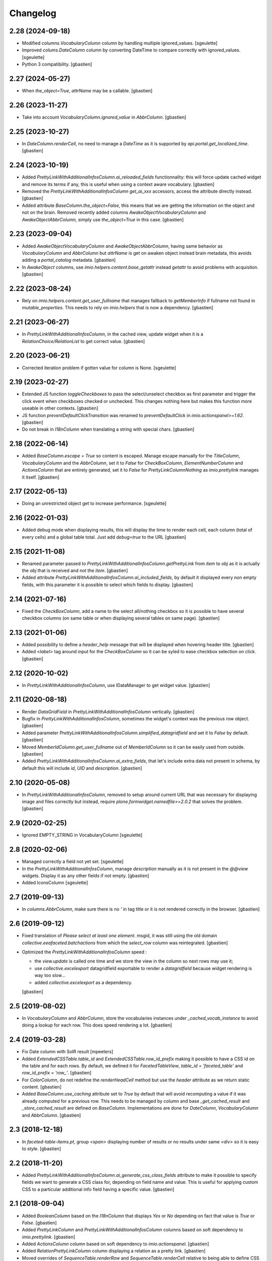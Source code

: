 Changelog
=========


2.28 (2024-09-18)
-----------------

- Modified `columns.VocabularyColumn` column by handling multiple ignored_values.
  [sgeulette]
- Improved `colums.DateColumn` column by converting DateTime to compare correctly with ignored_values.
  [sgeulette]
- Python 3 compatibility.
  [gbastien]

2.27 (2024-05-27)
-----------------

- When `the_object=True`, `attrName` may be a callable.
  [gbastien]

2.26 (2023-11-27)
-----------------

- Take into account `VocabularyColumn.ignored_value` in `AbbrColumn`.
  [gbastien]

2.25 (2023-10-27)
-----------------

- In `DateColumn.renderCell`, no need to manage a `DateTime` as it is supported
  by `api.portal.get_localized_time`.
  [gbastien]

2.24 (2023-10-19)
-----------------

- Added `PrettyLinkWithAdditionalInfosColumn.ai_reloaded_fields` functionnality:
  this will force update cached widget and remove its terms if any, this is
  useful when using a context aware vocabulary.
  [gbastien]
- Removed the `PrettyLinkWithAdditionalInfosColumn` `get_ai_xxx` accessors,
  access the attribute directly instead.
  [gbastien]
- Added attribute `BaseColumn.the_object=False`, this means that we are getting
  the information on the object and not on the brain.
  Removed recently added columns `AwakeObjectVocabularyColumn` and
  `AwakeObjectAbbrColumn`, simply use `the_object=True` in this case.
  [gbastien]

2.23 (2023-09-04)
-----------------

- Added `AwakeObjectVocabularyColumn` and `AwakeObjectAbbrColumn`, having same
  behavior as `VocabularyColumn` and `AbbrColumn` but `attrName` is get on awaken
  object instead brain metadata, this avoids adding a `portal_catalog` metadata.
  [gbastien]
- In `AwakeObject` columns, use `imio.helpers.content.base_getattr` instead
  `getattr` to avoid problems with acquisiton.
  [gbastien]

2.22 (2023-08-24)
-----------------

- Rely on `imio.helpers.content.get_user_fullname` that manages fallback to
  `getMemberInfo` if fullname not found in `mutable_properties`.
  This needs to rely on `imio.helpers` that is now a dependency.
  [gbastien]

2.21 (2023-06-27)
-----------------

- In `PrettyLinkWithAdditionalInfosColumn`, in the cached view, update widget
  when it is a `RelationChoice/RelationList` to get correct value.
  [gbastien]

2.20 (2023-06-21)
-----------------

- Corrected iteration problem if gotten value for column is None.
  [sgeulette]

2.19 (2023-02-27)
-----------------

- Extended JS function `toggleCheckboxes` to pass the select/unselect checkbox
  as first parameter and trigger the click event when checkboxes checked or unchecked.
  This changes nothing here but makes this function more useable in other contexts.
  [gbastien]
- JS function `preventDefaultClickTransition` was renamed to
  `preventDefaultClick` in `imio.actionspanel>=1.62`.
  [gbastien]
- Do not break in `I18nColumn` when translating a string with special chars.
  [gbastien]

2.18 (2022-06-14)
-----------------

- Added `BaseColumn.escape = True` so content is escaped.
  Manage escape manually for the `TitleColumn`,  `VocabularyColumn` and the
  `AbbrColumn`, set it to `False` for `CheckBoxColumn`, `ElementNumberColumn`
  and `ActionsColumn` that are entirely generated, set it to `False` for
  `PrettyLinkColumnNothing` as `imio.prettylink` manages it itself.
  [gbastien]

2.17 (2022-05-13)
-----------------

- Doing an unrestricted object get to increase performance.
  [sgeulette]

2.16 (2022-01-03)
-----------------

- Added debug mode when displaying results, this will display the time to
  render each cell, each column (total of every cells) and a global table total.
  Just add `debug=true` to the URL
  [gbastien]

2.15 (2021-11-08)
-----------------

- Renamed parameter passed to `PrettyLinkWithAdditionalInfosColumn.getPrettyLink`
  from `item` to `obj` as it is actually the `obj` that is received and not the `item`.
  [gbastien]
- Added attribute `PrettyLinkWithAdditionalInfosColumn.ai_included_fields`,
  by default it displayed every non empty fields, with this parameter it is
  possible to select which fields to display.
  [gbastien]

2.14 (2021-07-16)
-----------------

- Fixed the `CheckBoxColumn`, add a name to the select all/nothing checkbox so
  it is possible to have several checkbox columns (on same table or when
  displaying several tables on same page).
  [gbastien]

2.13 (2021-01-06)
-----------------

- Added possibility to define a `header_help` message that will be displayed
  when hovering header title.
  [gbastien]
- Added `<label>` tag around input for the `CheckBoxColumn` so it can be syled
  to ease checkbox selection on click.
  [gbastien]

2.12 (2020-10-02)
-----------------

- In `PrettyLinkWithAdditionalInfosColumn`, use IDataManager to get widget value.
  [gbastien]

2.11 (2020-08-18)
-----------------

- Render `DataGridField` in `PrettyLinkWithAdditionalInfosColumn` vertically.
  [gbastien]
- Bugfix in `PrettyLinkWithAdditionalInfosColumn`, sometimes the widget's
  context was the previous row object.
  [gbastien]
- Added parameter `PrettyLinkWithAdditionalInfosColumn.simplified_datagridfield`
  and set it to `False` by default.
  [gbastien]
- Moved `MemberIdColumn.get_user_fullname` out of `MemberIdColumn` so it can be
  easily used from outside.
  [gbastien]
- Added `PrettyLinkWithAdditionalInfosColumn.ai_extra_fields`, that
  let's include extra data not present in schema, by default this will include
  `id`, `UID` and `description`.
  [gbastien]

2.10 (2020-05-08)
-----------------

- In `PrettyLinkWithAdditionalInfosColumn`, removed to setup around current URL
  that was necessary for displaying image and files correctly but instead,
  require `plone.formwidget.namedfile>=2.0.2` that solves the problem.
  [gbastien]

2.9 (2020-02-25)
----------------

- Ignored EMPTY_STRING in VocabularyColumn
  [sgeulette]

2.8 (2020-02-06)
----------------

- Managed correctly a field not yet set.
  [sgeulette]
- In the `PrettyLinkWithAdditionalInfosColumn`, manage `description` manually
  as it is not present in the `@@view` widgets.
  Display it as any other fields if not empty.
  [gbastien]
- Added IconsColumn
  [sgeulette]

2.7 (2019-09-13)
----------------

- In `columns.AbbrColumn`, make sure there is no `'` in tag title or it is not
  rendered correctly in the browser.
  [gbastien]

2.6 (2019-09-12)
----------------

- Fixed translation of `Please select at least one element.` msgid, it was
  still using the old domain `collective.eeafaceted.batchactions` from which
  the `select_row` column was reintegrated.
  [gbastien]
- Optimized the `PrettyLinkWithAdditionalInfosColumn` speed :

  - the `view.update` is called one time and we store the view in the column
    so next rows may use it;
  - use `collective.excelexport` datagridfield exportable to render a
    `datagridfield` because widget rendering is way too slow...
  - added `collective.excelexport` as a dependency.

  [gbastien]

2.5 (2019-08-02)
----------------

- In `VocabularyColumn` and `AbbrColumn`, store the vocabularies instances
  under `_cached_vocab_instance` to avoid doing a lookup for each row.
  This does speed rendering a lot.
  [gbastien]

2.4 (2019-03-28)
----------------

- Fix Date column with SolR result
  [mpeeters]
- Added `ExtendedCSSTable.table_id` and `ExtendedCSSTable.row_id_prefix` making
  it possible to have a CSS id on the table and for each rows.
  By default, we defined it for `FacetedTableView`, `table_id = 'faceted_table'`
  and `row_id_prefix = 'row_'`.
  [gbastien]
- For `ColorColumn`, do not redefine the `renderHeadCell` method but use the
  `header` attribute as we return static content.
  [gbastien]
- Added `BaseColumn.use_caching` attribute set to `True` by default that will
  avoid recomputing a value if it was already computed for a previous row.
  This needs to be managed by column and base `_get_cached_result` and
  `_store_cached_result` are defined on `BaseColumn`.
  Implementations are done for `DateColumn`, `VocabularyColumn` and `AbbrColumn`.
  [gbastien]

2.3 (2018-12-18)
----------------

- In `faceted-table-items.pt`, group `<span>` displaying number of results or
  no results under same `<div>` so it is easy to style.
  [gbastien]

2.2 (2018-11-20)
----------------

- Added `PrettyLinkWithAdditionalInfosColumn.ai_generate_css_class_fields`
  attribute to make it possible to specify fields we want to generate a
  CSS class for, depending on field name and value.  This is useful for
  applying custom CSS to a particular additional info field having a
  specific value.
  [gbastien]

2.1 (2018-09-04)
----------------

- Added `BooleanColumn` based on the `I18nColumn` that displays `Yes` or `No`
  depending on fact that value is `True` or `False`.
  [gbastien]
- Added `PrettyLinkColumn` and `PrettyLinkWithAdditionalInfosColumn` columns
  based on soft dependency to `imio.prettylink`.
  [gbastien]
- Added `ActionsColumn` column based on soft dependency to `imio.actionspanel`.
  [gbastien]
- Added `RelationPrettyLinkColumn` column displaying a relation as a
  pretty link.
  [gbastien]
- Moved overrides of `SequenceTable.renderRow` and `SequenceTable.renderCell`
  relative to being able to define CSS classes by `<td>` tag and depending on
  item value to a separated `ExtendedCSSTable class` so it can be reused by
  other packages.
  [gbastien]

2.0 (2018-06-20)
----------------

- Make widget compatible with `eea.facetednavigation >= 10.0`.
  This makes it no more compatible with older version.
  [gbastien]
- Make package installable on both Plone4 and Plone5.
  [gbastien]
- Reintegrated the `select_row` column from `collective.eeafaceted.batchactions`
  as it is useable by other Faceted packages.
  [gbastien]
- Reintegrated js variables view that manages `no selected elements` message.
  [gbastien]

1.0.3 (2018-05-03)
------------------

- Defined a weight of '100' for the CheckBoxColumn so it is displayed on the
  right of the table columns by default.
  [gbastien]
- Defined correct CSS id for bottom viewlets providers.
  [gbastien]
- Updated french translation of 'Review state' to add a 'E' with accent.
  [gbastien]

1.0.2 (2017-08-03)
------------------

- In BrowserViewCallColumn when computing the path to traverse,
  avoid double '//' that breaks (un)restrictedTraverse.
  [gbastien]
- Make portal and portal_url directly available on the table instance.
  [gbastien]

1.0.1 (2017-06-01)
------------------

- Avoid useless redirects when using sorting and current URL ends with
  `/view` or so.
  [gbastien]
- Fixed tests to use translated strings instead msgid, adapted buildout
  so po files are computed.
  [gbastien]

1.0 (2017-05-31)
----------------

- Check also empty column value with __empty_string__.
  [sgeulette]
- Set default to ignored_value DateColumn
  [sgeulette]

0.19 (2017-02-09)
-----------------

- Enable merging and caching for collective.eeafaceted.z3ctable.js
  in portal_javascripts.
  [gbastien]

0.18 (2017-01-31)
-----------------

- Handle sort_on of the query by storing result of the sorting widget in the
  request.form so it is reuseable by other widget.query that also manage the
  sort_on attribute.
  [gbastien]

0.17 (2016-12-05)
-----------------

- Added ElementNumberColumn that will display the number of the current element
  among elements displayed in the table.  This supports table using batch or not.
  [gbastien]

0.16 (2016-08-03)
-----------------

- Add option ignoreColumnWeight to Table to keep columns ordered as returned by
  setUpColumns() rather than by column weight.
  [sdelcourt]

0.15 (2016-06-13)
-----------------

- Correct wrong release.
  [gbastien]

0.14 (2016-06-13)
-----------------

- ColorColumn : in renderHeadCell, do not return an empty HTML content but `u'&nbsp;&nbsp;&nbsp;'`
  so in case table is too large, the column does not shrink to nothing.
  [gbastien]
- Use `__name__` instead of `attrName` to generate `th_header_` and `td_cell_` CSS classes
  so 2 columns using the same `attrName` get different CSS classes.
  [gbastien]
- Added `AbbrColumn` that will generate a HTML tag `<abbr>` and that is based on 2 vocabularies,
  one that manage the abbreviated value and one that manage the full value.
  [gbastien]

0.13 (2016-06-03)
-----------------

- Display the 'Refresh search results.' link also when there are no current results.
  [gbastien]

0.12 (2016-03-29)
-----------------

- Add english translations.
  [sgeulette]

0.11 (2016-02-15)
-----------------

- Made BrowserViewCallColumn more generic, use unrestrictedTraverse instead of getMultiAdapter
  [sgeulette, gbastien]
- Added DxWidgetRenderColumn to render a dexterity field widget
  [sgeulette]
- Added RelationTitleColumn to render a z3c.relationfield.relation.RelationValue attribute
  [sgeulette]

0.10 (2016-01-15)
-----------------

- Splitted the 2 viewlet managers to be able to add viewlets above and below batch navigation,
  henceforth we have 4 viewlet managers : 'collective.eeafaceted.z3ctable.topabovenav',
  'collective.eeafaceted.z3ctable.topbelownav', 'collective.eeafaceted.z3ctable.bottomabovenav',
  'collective.eeafaceted.z3ctable.bottombelownav'.
  [gbastien]

0.9 (2016-01-04)
----------------

- Use HTML entities &#9650; and &#9660; instead of &blacktriangle; and &blacktriangledown;
  so it behaves nicely in both Firefox and Chrome.
  [gbastien]

0.8 (2015-12-23)
----------------

- Define a default CSS class on each TD as it is already done for TH
  so it is easy to skin if necessary.
  [gbastien]


0.7 (2015-12-17)
----------------

- Replace sort triangle characters by html entities.
  [sgeulette]
- Don't pin setuptools for travis.
  [sgeulette]

0.6 (2015-11-18)
----------------

- Set long_format=True for CreationDateColumn and ModificationDateColumn.
  [gbastien]
- VocabularyColumn: get term by value and not by token.
  [sgeulette]


0.5 (2015-09-28)
----------------

- Added 2 viewlets managers in the table : 'collective.eeafaceted.z3ctable.top'
  and 'collective.eeafaceted.z3ctable.bottom'.
  [gbastien]
- Replaced DateColumn rendering to work not only with DateTime but with DateTime, datetime and date.
  [sgeulette]


0.4 (2015-09-10)
----------------

- If an error occurs during render_table, catch the exception
  and display traceback manually in the Zope log to avoid
  faceted view to be frozen (JS 'lock' the web page and it is not
  unlocked when an error occurs).
  [gbastien]


0.3 (2015-09-03)
----------------

- VocabularyColumn now manage multiValued values (list of values).
  [gbastien]
- Optimized MemberIdColumn by not using getMemberInfo.
  [gbastien]
- Added tests for table and columns.
  [gbastien]
- Added link to refresh the search results.
  [gbastien]
- Manage None value in MemberIdColumn
  [sgeulette]


0.2 (2015-08-04)
----------------

- Fix: avoid UnicodeDecodeErrors in ColorColumn if label contains special chars.
  [gbastien]


0.1 (2015-07-14)
----------------

- Initial release.
  [IMIO]
